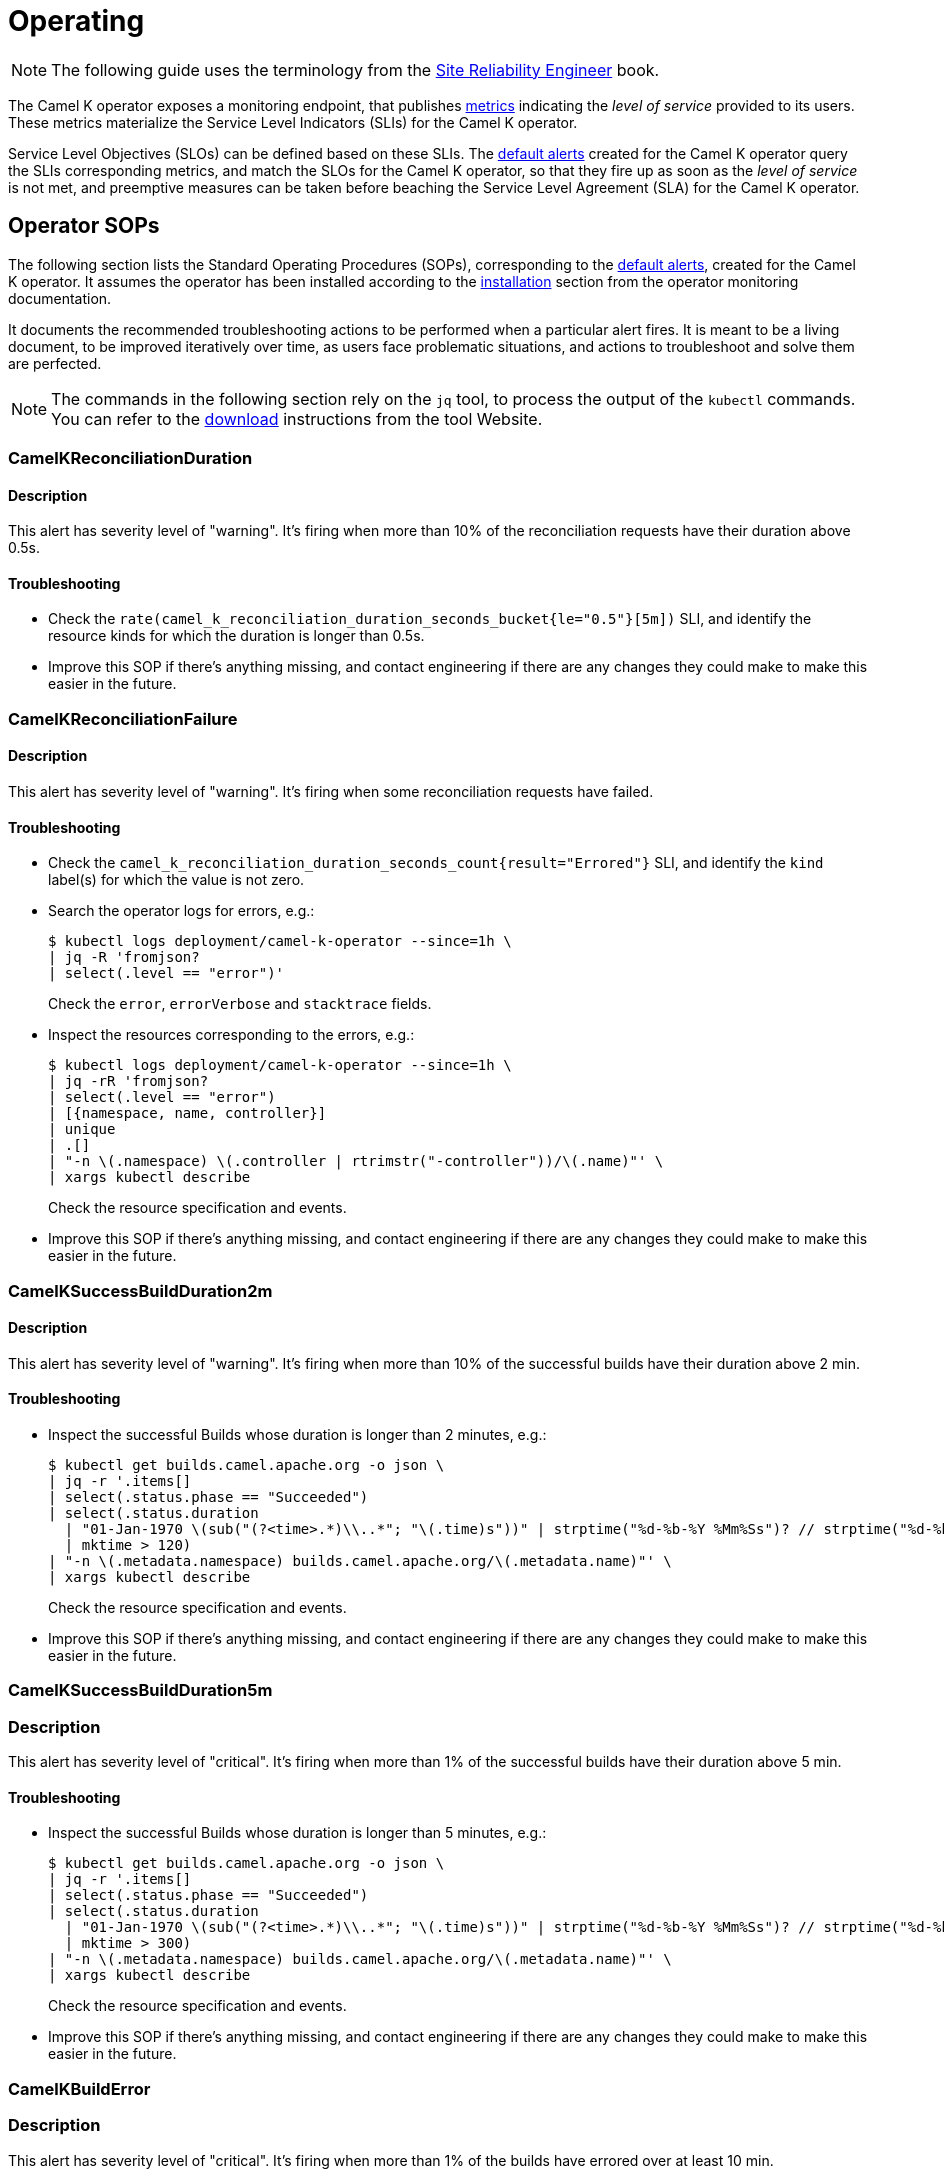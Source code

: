 [[operating]]
= Operating

NOTE: The following guide uses the terminology from the https://sre.google/sre-book/service-level-objectives/[Site Reliability Engineer] book.

The Camel K operator exposes a monitoring endpoint, that publishes xref:observability/operator.adoc#metrics[metrics] indicating the _level of service_ provided to its users.
These metrics materialize the Service Level Indicators (SLIs) for the Camel K operator.

Service Level Objectives (SLOs) can be defined based on these SLIs.
The xref:observability/operator.adoc#alerting[default alerts] created for the Camel K operator query the SLIs corresponding metrics, and match the SLOs for the Camel K operator, so that they fire up as soon as the _level of service_ is not met, and preemptive measures can be taken before beaching the Service Level Agreement (SLA) for the Camel K operator.

[[operator-sops]]
== Operator SOPs

The following section lists the Standard Operating Procedures (SOPs), corresponding to the xref:observability/operator.adoc#alerting[default alerts], created for the Camel K operator.
It assumes the operator has been installed according to the xref:observability/operator.adoc#installation[installation] section from the operator monitoring documentation.

It documents the recommended troubleshooting actions to be performed when a particular alert fires.
It is meant to be a living document, to be improved iteratively over time, as users face problematic situations, and actions to troubleshoot and solve them are perfected.

NOTE: The commands in the following section rely on the `jq` tool, to process the output of the `kubectl` commands. You can refer to the https://stedolan.github.io/jq/download/[download] instructions from the tool Website.

=== CamelKReconciliationDuration

==== Description

This alert has severity level of "warning".
It's firing when more than 10% of the reconciliation requests have their duration above 0.5s.

==== Troubleshooting

* Check the `rate(camel_k_reconciliation_duration_seconds_bucket{le="0.5"}[5m])` SLI, and identify the resource kinds for which the duration is longer than 0.5s.

* Improve this SOP if there's anything missing, and contact engineering if there are any changes they could make to make this easier in the future.

=== CamelKReconciliationFailure

==== Description

This alert has severity level of "warning".
It's firing when some reconciliation requests have failed.

==== Troubleshooting

* Check the `camel_k_reconciliation_duration_seconds_count{result="Errored"}` SLI, and identify the `kind` label(s) for which the value is not zero.

* Search the operator logs for errors, e.g.:
+
[source,sh]
----
$ kubectl logs deployment/camel-k-operator --since=1h \
| jq -R 'fromjson?
| select(.level == "error")'
----
Check the `error`, `errorVerbose` and `stacktrace` fields.

* Inspect the resources corresponding to the errors, e.g.:
+
[source,sh]
----
$ kubectl logs deployment/camel-k-operator --since=1h \
| jq -rR 'fromjson?
| select(.level == "error")
| [{namespace, name, controller}]
| unique
| .[]
| "-n \(.namespace) \(.controller | rtrimstr("-controller"))/\(.name)"' \
| xargs kubectl describe
----
Check the resource specification and events.

* Improve this SOP if there's anything missing, and contact engineering if there are any changes they could make to make this easier in the future.

=== CamelKSuccessBuildDuration2m

==== Description

This alert has severity level of "warning".
It's firing when more than 10% of the successful builds have their duration above 2 min.

==== Troubleshooting

* Inspect the successful Builds whose duration is longer than 2 minutes, e.g.:
+
[source,sh]
----
$ kubectl get builds.camel.apache.org -o json \
| jq -r '.items[]
| select(.status.phase == "Succeeded")
| select(.status.duration
  | "01-Jan-1970 \(sub("(?<time>.*)\\..*"; "\(.time)s"))" | strptime("%d-%b-%Y %Mm%Ss")? // strptime("%d-%b-%Y %Ss")
  | mktime > 120)
| "-n \(.metadata.namespace) builds.camel.apache.org/\(.metadata.name)"' \
| xargs kubectl describe
----
Check the resource specification and events.

* Improve this SOP if there's anything missing, and contact engineering if there are any changes they could make to make this easier in the future.

=== CamelKSuccessBuildDuration5m

=== Description

This alert has severity level of "critical".
It's firing when more than 1% of the successful builds have their duration above 5 min.

==== Troubleshooting

* Inspect the successful Builds whose duration is longer than 5 minutes, e.g.:
+
[source,sh]
----
$ kubectl get builds.camel.apache.org -o json \
| jq -r '.items[]
| select(.status.phase == "Succeeded")
| select(.status.duration
  | "01-Jan-1970 \(sub("(?<time>.*)\\..*"; "\(.time)s"))" | strptime("%d-%b-%Y %Mm%Ss")? // strptime("%d-%b-%Y %Ss")
  | mktime > 300)
| "-n \(.metadata.namespace) builds.camel.apache.org/\(.metadata.name)"' \
| xargs kubectl describe
----
Check the resource specification and events.

* Improve this SOP if there's anything missing, and contact engineering if there are any changes they could make to make this easier in the future.

=== CamelKBuildError

=== Description

This alert has severity level of "critical".
It's firing when more than 1% of the builds have errored over at least 10 min.

==== Troubleshooting

* Inspect the errored Builds, e.g.:
+
[source,sh]
----
$ kubectl get builds.camel.apache.org -o json \
| jq -r '.items[]
| select(.status.phase == "Error")
| "-n \(.metadata.namespace) builds.camel.apache.org/\(.metadata.name)"' \
| xargs kubectl get -o jsonpath='{.metadata.namespace}{"/"}{.metadata.name}{"\nError: "}{.status.error}{"\n"}'
----
Check the resource specification and events.

* Improve this SOP if there's anything missing, and contact engineering if there are any changes they could make to make this easier in the future.
